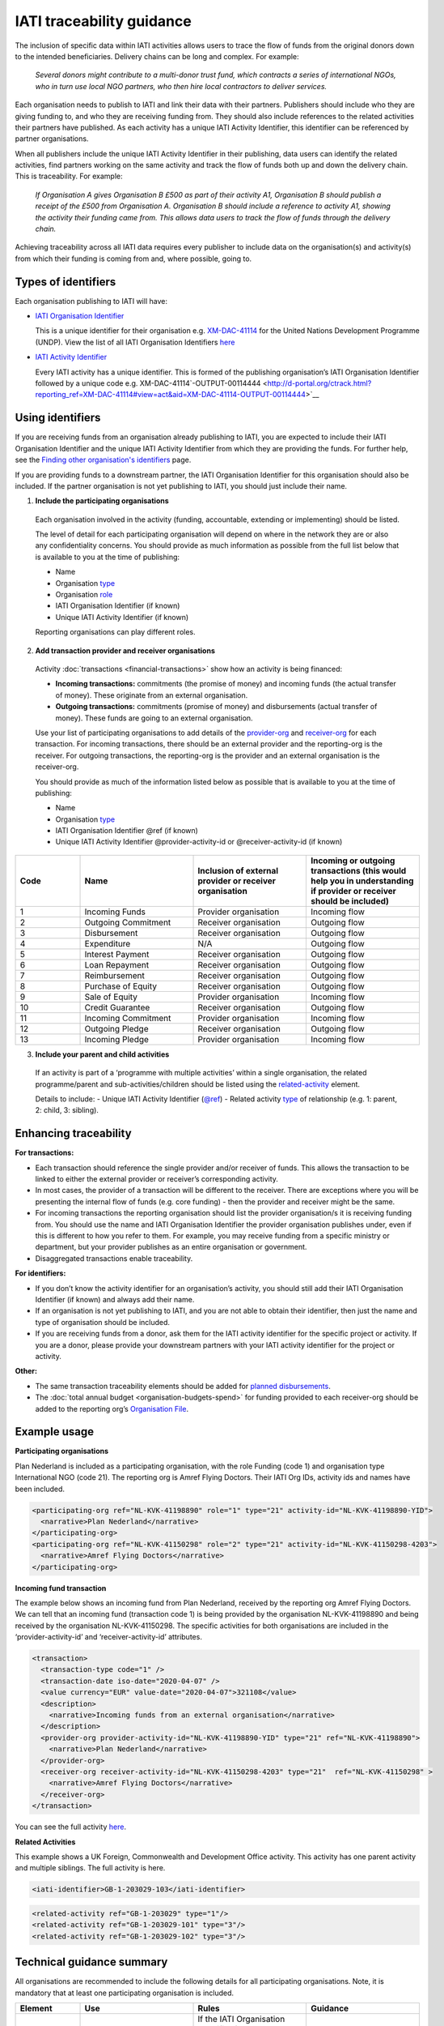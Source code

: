IATI traceability guidance
==========================

The inclusion of specific data within IATI activities allows users to trace the flow of funds from the original donors down to the intended beneficiaries. Delivery chains can be long and complex. For example:

  *Several donors might contribute to a multi-donor trust fund, which contracts a series of international NGOs, who in turn use local NGO partners, who then hire local contractors to deliver services.*


.. image:: media/traceability_diagram_1.png
   :width: 13.901in
   :height: 3.69in

Each organisation needs to publish to IATI and link their data with their partners. Publishers should include who they are giving funding to, and who they are receiving funding from. They should also include references to the related activities their partners have published. As each activity has a unique IATI Activity Identifier, this identifier can be referenced by partner organisations.
   
When all publishers include the unique IATI Activity Identifier in their publishing, data users can identify the related activities, find partners working on the same activity and track the flow of funds both up and down the delivery chain. This is traceability. For example:


  *If Organisation A gives Organisation B £500 as part of their activity A1, Organisation B should publish a receipt of the £500 from Organisation A. Organisation B should include a reference to activity A1, showing the activity their funding came from. This allows data users to track the flow of funds through the delivery chain.*

.. image:: media/traceability_diagram_2.png
   :width: 13.901in
   :height: 3.69in

Achieving traceability across all IATI data requires every publisher to include data on the organisation(s) and activity(s) from which their funding is coming from and, where possible, going to.

Types of identifiers
--------------------

Each organisation publishing to IATI will have:

- `IATI Organisation Identifier <https://iatistandard.org/en/guidance/publishing-data/registering-and-managing-your-organisation-account/how-to-create-your-iati-organisation-identifier/>`__
  
  This is a unique identifier for their organisation e.g. `XM-DAC-41114 <http://d-portal.org/ctrack.html?reporting_ref=XM-DAC-41114#view=main/>`__ for the United Nations Development Programme (UNDP). View the list of all IATI Organisation Identifiers `here <https://www.iatiregistry.org/publisher>`__

- `IATI Activity Identifier <https://iatistandard.org/en/guidance/standard-overview/preparing-your-data/activity-information/creating-iati-identifiers/>`__
  
  Every IATI activity has a unique identifier. This is formed of the publishing organisation’s IATI Organisation Identifier followed by a unique code e.g. XM-DAC-41114`-OUTPUT-00114444 <http://d-portal.org/ctrack.html?reporting_ref=XM-DAC-41114#view=act&aid=XM-DAC-41114-OUTPUT-00114444>`__

Using identifiers
-----------------

If you are receiving funds from an organisation already publishing to IATI, you are expected to include their IATI Organisation Identifier and the unique IATI Activity Identifier from which they are providing the funds. For further help, see the `Finding other organisation's identifiers <https://iatistandard.org/en/guidance/publishing-data/data-quality-and-visualisation/finding-other-organisations-identifiers/>`__ page.

If you are providing funds to a downstream partner, the IATI Organisation Identifier for this organisation should also be included. If the partner organisation is not yet publishing to IATI, you should just include their name.

1) **Include the participating organisations**
  
  Each organisation involved in the activity (funding, accountable, extending or implementing) should be listed. 

  The level of detail for each participating organisation will depend on where in the network they are or also any confidentiality concerns. You should provide as much information as possible from the full list below that is available to you at the time of publishing:

  - Name
  - Organisation `type <https://iatistandard.org/en/iati-standard/codelists/organisationtype/>`__ 
  - Organisation `role <https://iatistandard.org/en/iati-standard/codelists/organisationrole/>`__
  - IATI Organisation Identifier (if known)
  - Unique IATI Activity Identifier (if known)

  Reporting organisations can play different roles. 

2) **Add transaction provider and receiver organisations**

  Activity :doc:`transactions <financial-transactions>` show how an activity is being financed:

  - **Incoming transactions:** commitments (the promise of money) and incoming funds (the actual transfer of money). These originate from an external organisation.
  - **Outgoing transactions:** commitments (promise of money) and disbursements (actual transfer of money). These funds are going to an external organisation. 

  Use your list of participating organisations to add details of the `provider-org <http://iatistandard.org/activity-standard/iati-activities/iati-activity/transaction/provider-org/>`__ and `receiver-org <http://iatistandard.org/activity-standard/iati-activities/iati-activity/transaction/receiver-org/>`__ for each transaction. For incoming transactions, there should be an external provider and the reporting-org is the receiver. For outgoing transactions, the reporting-org is the provider and an external organisation is the receiver-org.

  You should provide as much of the information listed below as possible that is available to you at the time of publishing:

  - Name
  - Organisation `type <https://iatistandard.org/en/iati-standard/codelists/organisationtype/>`__ 
  - IATI Organisation Identifier @ref (if known)
  - Unique IATI Activity Identifier @provider-activity-id or @receiver-activity-id (if known)

.. list-table::
   :widths: 16 28 28 28
   :header-rows: 1


   * - Code
     - Name
     - Inclusion of external provider or receiver organisation
     - Incoming or outgoing transactions (this would help you in understanding if provider or receiver should be included)

   * - 1
     - Incoming Funds
     - Provider organisation
     - Incoming flow

   * - 2
     - Outgoing Commitment
     - Receiver organisation
     - Outgoing flow

   * - 3
     - Disbursement
     - Receiver organisation
     - Outgoing flow

   * - 4
     - Expenditure
     - N/A
     - Outgoing flow

   * - 5
     - Interest Payment
     - Receiver organisation
     - Outgoing flow

   * - 6
     - Loan Repayment
     - Receiver organisation
     - Outgoing flow

   * - 7
     - Reimbursement
     - Receiver organisation
     - Outgoing flow

   * - 8
     - Purchase of Equity
     - Receiver organisation
     - Outgoing flow     

   * - 9
     - Sale of Equity
     - Provider organisation
     - Incoming flow

   * - 10
     - Credit Guarantee
     - Receiver organisation
     - Outgoing flow

   * - 11
     - Incoming Commitment
     - Provider organisation
     - Incoming flow

   * - 12
     - Outgoing Pledge
     - Receiver organisation
     - Outgoing flow

   * - 13
     - Incoming Pledge
     - Provider organisation
     - Incoming flow

3) **Include your parent and child activities**

  If an activity is part of a ‘programme with multiple activities’ within a single organisation, the related programme/parent and sub-activities/children should be listed using the `related-activity <https://iatistandard.org/en/iati-standard/activity-standard/iati-activities/iati-activity/related-activity/>`__ element. 

  Details to include:
  - Unique IATI Activity Identifier (`@ref <https://iatistandard.org/en/iati-standard/activity-standard/iati-activities/iati-activity/related-activity/>`__)
  - Related activity `type <https://iatistandard.org/en/iati-standard/codelists/relatedactivitytype/>`__ of relationship (e.g. 1: parent,  2: child, 3: sibling).

Enhancing traceability
----------------------

**For transactions:**

- Each transaction should reference the single provider and/or receiver of funds. This allows the transaction to be linked to either the external provider or receiver’s corresponding activity. 
- In most cases, the provider of a transaction will be different to the receiver. There are exceptions where you will be presenting the internal flow of funds (e.g. core funding) - then the provider and receiver might be the same.  
- For incoming transactions the reporting organisation should list the provider organisation/s it is receiving funding from. You should use the name and IATI Organisation Identifier the provider organisation publishes under, even if this is different to how you refer to them. For example, you may receive funding from a specific ministry or department, but your provider publishes as an entire organisation or government.
- Disaggregated transactions enable traceability. 

**For identifiers:**

- If you don’t know the activity identifier for an organisation’s activity, you should still add their IATI Organisation Identifier (if known) and always add their name.
- If an organisation is not yet publishing to IATI, and you are not able to obtain their identifier, then just the name and type of organisation should be included.  
- If you are receiving funds from a donor, ask them for the IATI activity identifier for the specific project or activity. If you are a donor, please provide your downstream partners with your IATI activity identifier for the project or activity.

**Other:**

- The same transaction traceability elements should be added for `planned disbursements <https://iatistandard.org/en/iati-standard/activity-standard/iati-activities/iati-activity/planned-disbursement/>`__.
- The :doc:`total annual budget <organisation-budgets-spend>` for funding provided to each receiver-org should be added to the reporting org’s `Organisation File <https://iatistandard.org/en/guidance/standard-overview/preparing-your-data/organisation-infromation/>`__.

Example usage
-------------

**Participating organisations**

Plan Nederland is included as a participating organisation, with the role Funding (code 1) and organisation type International NGO (code 21). The reporting org is Amref Flying Doctors. Their IATI Org IDs, activity ids and names have been included.

.. code-block:: xml

  <participating-org ref="NL-KVK-41198890" role="1" type="21" activity-id="NL-KVK-41198890-YID">
    <narrative>Plan Nederland</narrative>
  </participating-org>
  <participating-org ref="NL-KVK-41150298" role="2" type="21" activity-id="NL-KVK-41150298-4203">
    <narrative>Amref Flying Doctors</narrative>
  </participating-org>

**Incoming fund transaction**

The example below shows an incoming fund from Plan Nederland, received by the reporting org Amref Flying Doctors. We can tell that an incoming fund (transaction code 1) is being provided by the organisation NL-KVK-41198890 and being received by the organisation NL-KVK-41150298. The specific activities for both organisations are included in the ‘provider-activity-id’ and ‘receiver-activity-id’ attributes.

.. code-block:: xml

  <transaction>
    <transaction-type code="1" />
    <transaction-date iso-date="2020-04-07" />
    <value currency="EUR" value-date="2020-04-07">321108</value>
    <description>
      <narrative>Incoming funds from an external organisation</narrative>
    </description>
    <provider-org provider-activity-id="NL-KVK-41198890-YID" type="21" ref="NL-KVK-41198890">
      <narrative>Plan Nederland</narrative>
    </provider-org>
    <receiver-org receiver-activity-id="NL-KVK-41150298-4203" type="21"  ref="NL-KVK-41150298" >
      <narrative>Amref Flying Doctors</narrative>
    </receiver-org>
  </transaction>

You can see the full activity `here <http://d-portal.org/q.html?aid=NL-KVK-41150298-4203>`__.

**Related Activities**

This example shows a UK Foreign, Commonwealth and Development Office activity. This activity has one parent activity and multiple siblings. The full activity is here.

.. code-block:: xml

  <iati-identifier>GB-1-203029-103</iati-identifier>

.. code-block:: xml

  <related-activity ref="GB-1-203029" type="1"/>
  <related-activity ref="GB-1-203029-101" type="3"/>
  <related-activity ref="GB-1-203029-102" type="3"/>

Technical guidance summary
--------------------------

All organisations are recommended to include the following details for all participating organisations. Note, it is mandatory that at least one participating organisation is included.

.. list-table::
   :widths: 16 28 28 28
   :header-rows: 1

   * - Element
     - Use
     - Rules
     - Guidance

   * - `participating-org <https://iatistandard.org/en/iati-standard/activity-standard/iati-activities/iati-activity/participating-org/>`__
     - Specifies which organisations are involved with the activity and what their individual roles are.
     - If the IATI Organisation Identifier for the participating organisation is not known, then their name must be given. 

       Participating organisations must be given a `role <https://iatistandard.org/en/iati-standard/codelists/organisationrole/>`__ from the Organisation Role codelist. 

       At least one participating organisation must be published.
     - An organisation can play multiple `roles <https://iatistandard.org/en/iati-standard/codelists/organisationrole/>`__ (e.g. funding and implementing); in such a case each role should be published, and the name of the organisation repeated.

   * - participating-org / `narrative <https://iatistandard.org/en/iati-standard/activity-standard/iati-activities/iati-activity/participating-org/narrative/>`__
     - Name of the participating organisation.
     - This must be included if the participating organisation’s IATI Organisation Identifier is not provided.
     -
All organisations should include the elements below when publishing a transaction.

.. list-table::
   :widths: 16 28 28 28
   :header-rows: 1

   * - Element
     - Use
     - Rules
     - Guidance
     
   * - `transaction-type <https://iatistandard.org/en/iati-standard/activity-standard/iati-activities/iati-activity/transaction/transaction-type/>`__
     - Specifies the `type <https://iatistandard.org/en/iati-standard/codelists/TransactionType/>`__ of financial transaction e.g. pledge, commitment or disbursement.
     - This must be included once and only once for each transaction.
     - It is good practice to publish commitments, followed by the corresponding incoming fund or disbursement.

   * - `provider-org <https://iatistandard.org/en/iati-standard/activity-standard/iati-activities/iati-activity/transaction/provider-org/>`__
     - The organisation that provided the finance. 

       This should include their IATI Org ID, their activity ID if known, and the type of organisation.
     - The element must occur once and only once.

       If the provider-org does not have an IATI Org ID, the name of the organisation must be given.
     - This should be included for all transactions.

       If known, it is strongly recommended to include the provider-org’s activity ID.

       If the provider-org element is missing, it is presumed that the reporting-org is the provider of the funds.

   * - provider-org / `narrative <https://iatistandard.org/en/iati-standard/activity-standard/iati-activities/iati-activity/transaction/provider-org/narrative/>`__
     - Name of the organisation that provided the finance. 
     - This must be included if the provider’s IATI Organisation Identifier is not provided.
     -

   * - `receiver-org <http://reference.iatistandard.org/activity-standard/iati-activities/iati-activity/transaction/receiver-org/>`__
     - The organisation that received the finance.

       This should include their IATI Org ID, their activity ID if known, and the type of organisation.
     - The element must occur once and only once.

       If the receiver-org does not have an IATI Org ID, the name of the organisation must be given.
     - This should be included for all transactions.

       If known, it is strongly recommended to include the receiver-org’s IATI Activity Identifier. 

       If the receiver-org element is missing, it is presumed that the reporting-org is the receiver of the funds.

   * - receiver-org / `narrative <https://iatistandard.org/en/iati-standard/activity-standard/iati-activities/iati-activity/transaction/receiver-org/narrative/>`__
     - Name of the organisation that received the finance. 
     - This must be included if the receiver's IATI Organisation Identifier is not provided.
     -

If an activity is part of a programme with multiple activities within a single organisation, the publisher should include details of all related activities using the `related-activity <https://iatistandard.org/en/iati-standard/activity-standard/iati-activities/iati-activity/related-activity/>`__ element. 

.. list-table::
   :widths: 16 28 28 28
   :header-rows: 1

   * - Element
     - Use
     - Rules
     - Guidance
     
   * - `related-activity <https://iatistandard.org/en/iati-standard/activity-standard/iati-activities/iati-activity/related-activity/>`__
     - Specifies the `type <https://iatistandard.org/en/iati-standard/codelists/relatedactivitytype/>`__ of relationship (e.g. 1: parent, 2: child, 3: sibling) between the activity being reported and an activity. 
     - The type of relationship must be provided. 

       The other related activity identifier must be provided in the @ref attribute.
     - Parent and child relationships should always be provided when activities are in a `hierarchical group <https://iatistandard.org/en/iati-standard/activity-standard/iati-activities/iati-activity/>`__.

Links to external traceability visualisations with IATI data that you might find helpful:

- `IATI Trace <http://www.iatitrace.org/>`__

.. meta::
  :title: IATI traceability guidance
  :description: The inclusion of specific data within IATI activities allows users to trace the flow of funds from the original donors down to the intended beneficiaries.
  :guidance_type: activity
  :date: June 08, 2021
